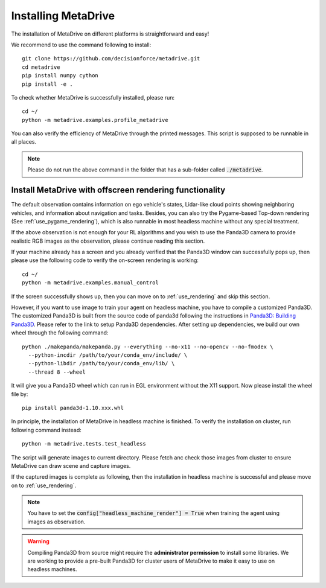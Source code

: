 .. _install:

######################
Installing MetaDrive
######################


The installation of MetaDrive on different platforms is straightforward and easy!

We recommend to use the command following to install::

    git clone https://github.com/decisionforce/metadrive.git
    cd metadrive
    pip install numpy cython
    pip install -e .


To check whether MetaDrive is successfully installed, please run::

    cd ~/
    python -m metadrive.examples.profile_metadrive


You can also verify the efficiency of MetaDrive through the printed messages. This script is supposed to be runnable in all places.

.. note:: Please do not run the above command in the folder that has a sub-folder called :code:`./metadrive`.


Install MetaDrive with offscreen rendering functionality
##############################################################



The default observation contains information on ego vehicle's states, Lidar-like cloud points showing neighboring vehicles, and information about navigation and tasks. Besides, you can also try the Pygame-based Top-down rendering (See :ref:`use_pygame_rendering`), which is also runnable in most headless machine without any special treatment.


If the above observation is not enough for your RL algorithms and you wish to use the Panda3D camera to provide realistic RGB images as the observation, please continue reading this section.


If your machine already has a screen and you already verified that the Panda3D window can successfully pops up, then please use the following code to verify the on-screen rendering is working::

    cd ~/
    python -m metadrive.examples.manual_control

If the screen successfully shows up, then you can move on to :ref:`use_rendering` and skip this section.


However, if you want to use image to train your agent on headless machine, you have to compile a customized Panda3D.
The customized Panda3D is built from the source code of panda3d following the instructions in `Panda3D: Building Panda3D <https://github.com/panda3d/panda3d#building-panda3d>`_. Please refer to the link to setup Panda3D dependencies. After setting up dependencies, we build our own wheel through the following command::

    python ./makepanda/makepanda.py --everything --no-x11 --no-opencv --no-fmodex \
      --python-incdir /path/to/your/conda_env/include/ \
      --python-libdir /path/to/your/conda_env/lib/ \
      --thread 8 --wheel


It will give you a Panda3D wheel which can run in EGL environment without the X11 support. Now please install the wheel file by::

    pip install panda3d-1.10.xxx.whl


In principle, the installation of MetaDrive in headless machine is finished.
To verify the installation on cluster, run following command instead::

    python -m metadrive.tests.test_headless


The script will generate images to current directory. Please fetch anc check those images from cluster to ensure MetaDrive can draw scene and capture images.

If the captured images is complete as following, then the installation in headless machine is successful and please move on to :ref:`use_rendering`.

.. note:: You have to set the :code:`config["headless_machine_render"] = True` when training the agent using images as observation.

.. warning:: Compiling Panda3D from source might require the **administrator permission** to install some libraries.
    We are working to provide a pre-built Panda3D for cluster users of MetaDrive to make it easy to use on headless machines.


